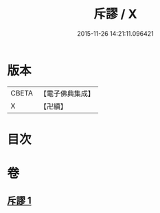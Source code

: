 #+TITLE: 斥謬 / X
#+DATE: 2015-11-26 14:21:11.096421
* 版本
 |     CBETA|【電子佛典集成】|
 |         X|【卍續】    |

* 目次
* 卷
** [[file:KR6e0139_001.txt][斥謬 1]]
